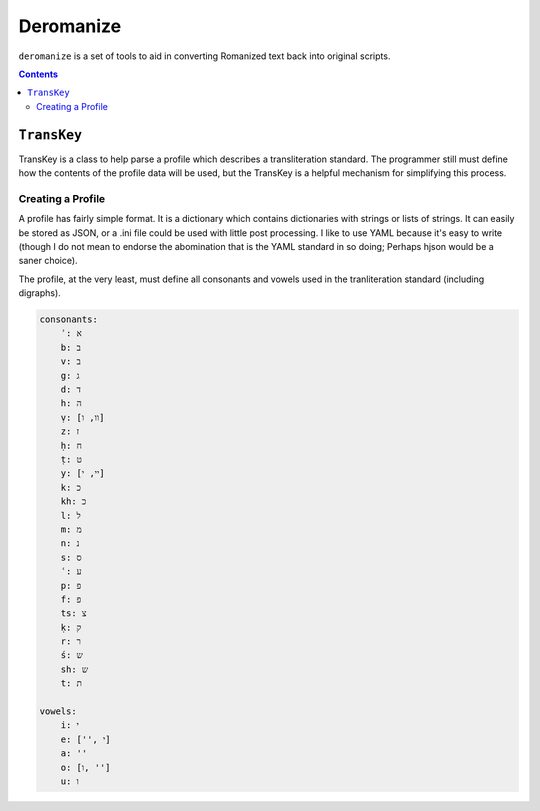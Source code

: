 Deromanize
==========
``deromanize`` is a set of tools to aid in converting Romanized text
back into original scripts.

.. contents::

``TransKey``
------------
TransKey is a class to help parse a profile which describes a
transliteration standard. The programmer still must define how the
contents of the profile data will be used, but the TransKey is a helpful
mechanism for simplifying this process.

Creating a Profile
~~~~~~~~~~~~~~~~~~
A profile has fairly simple format. It is a dictionary which contains
dictionaries with strings or lists of strings. It can easily be stored
as JSON, or a .ini file could be used with little post processing. I
like to use YAML because it's easy to write (though I do not mean to
endorse the abomination that is the YAML standard in so doing; Perhaps
hjson would be a saner choice).

The profile, at the very least, must define all consonants and vowels
used in the tranliteration standard (including digraphs).

.. code:: yaml
	  
    consonants:
	ʾ: א
	b: ב
	v: ב
	g: ג
	d: ד
	h: ה
	ṿ: [וו, ו]
	z: ז
	ḥ: ח
	ṭ: ט
	y: [יי, י]
	k: כ
	kh: כ
	l: ל
	m: מ
	n: נ
	s: ס
	ʿ: ע
	p: פ
	f: פ
	ts: צ
	ḳ: ק
	r: ר
	ś: ש
	sh: ש
	t: ת

    vowels:
	i: י
	e: ['', י]
	a: ''
	o: [ו, '']
	u: ו
